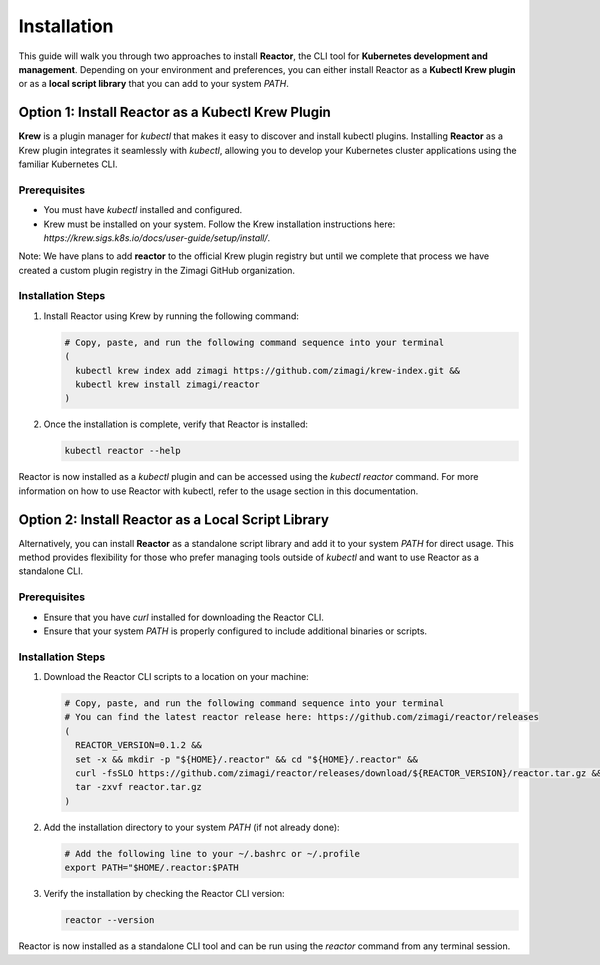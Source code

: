 Installation
============

This guide will walk you through two approaches to install **Reactor**, the CLI tool for **Kubernetes development and management**. Depending on your environment and preferences, you can either install Reactor as a **Kubectl Krew plugin** or as a **local script library** that you can add to your system `PATH`.

Option 1: Install Reactor as a Kubectl Krew Plugin
--------------------------------------------------

**Krew** is a plugin manager for `kubectl` that makes it easy to discover and install kubectl plugins. Installing **Reactor** as a Krew plugin integrates it seamlessly with `kubectl`, allowing you to develop your Kubernetes cluster applications using the familiar Kubernetes CLI.

Prerequisites
^^^^^^^^^^^^^

- You must have `kubectl` installed and configured.
- Krew must be installed on your system. Follow the Krew installation instructions here: `https://krew.sigs.k8s.io/docs/user-guide/setup/install/`.

Note: We have plans to add **reactor** to the official Krew plugin registry but until we complete that process we have created a custom plugin registry in the Zimagi GitHub organization.

Installation Steps
^^^^^^^^^^^^^^^^^^

1. Install Reactor using Krew by running the following command:

   .. code-block:: bash

      # Copy, paste, and run the following command sequence into your terminal
      (
        kubectl krew index add zimagi https://github.com/zimagi/krew-index.git &&
        kubectl krew install zimagi/reactor
      )

2. Once the installation is complete, verify that Reactor is installed:

   .. code-block:: bash

      kubectl reactor --help

Reactor is now installed as a `kubectl` plugin and can be accessed using the `kubectl reactor` command. For more information on how to use Reactor with kubectl, refer to the usage section in this documentation.

Option 2: Install Reactor as a Local Script Library
---------------------------------------------------

Alternatively, you can install **Reactor** as a standalone script library and add it to your system `PATH` for direct usage. This method provides flexibility for those who prefer managing tools outside of `kubectl` and want to use Reactor as a standalone CLI.

Prerequisites
^^^^^^^^^^^^^

- Ensure that you have `curl` installed for downloading the Reactor CLI.
- Ensure that your system `PATH` is properly configured to include additional binaries or scripts.

Installation Steps
^^^^^^^^^^^^^^^^^^

1. Download the Reactor CLI scripts to a location on your machine:

   .. code-block:: bash

      # Copy, paste, and run the following command sequence into your terminal
      # You can find the latest reactor release here: https://github.com/zimagi/reactor/releases
      (
        REACTOR_VERSION=0.1.2 &&
        set -x && mkdir -p "${HOME}/.reactor" && cd "${HOME}/.reactor" &&
        curl -fsSLO https://github.com/zimagi/reactor/releases/download/${REACTOR_VERSION}/reactor.tar.gz &&
        tar -zxvf reactor.tar.gz
      )

2. Add the installation directory to your system `PATH` (if not already done):

   .. code-block:: bash

      # Add the following line to your ~/.bashrc or ~/.profile
      export PATH="$HOME/.reactor:$PATH

3. Verify the installation by checking the Reactor CLI version:

   .. code-block:: bash

      reactor --version

Reactor is now installed as a standalone CLI tool and can be run using the `reactor` command from any terminal session.
